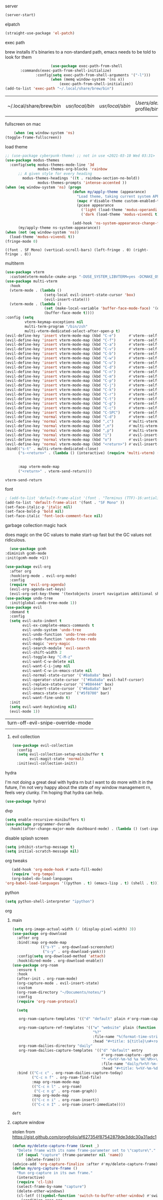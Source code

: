 #+startup: overview 
**** server
#+begin_src emacs-lisp
(server-start)
#+end_src
**** elpatch
#+begin_src emacs-lisp
(straight-use-package 'el-patch)
#+end_src
**** exec path
     brew installs it's binaries to a non-standard path, emacs needs
     to be told to look for them
     #+begin_src emacs-lisp
					 (use-package exec-path-from-shell
	   :commands(exec-path-from-shell-initialize)
			  :config(setq exec-path-from-shell-arguments '("-l")))
					 (when (memq window-system '(ns x))
						 (exec-path-from-shell-initialize))
(add-to-list 'exec-path "~/.local/share/brew/bin")
     #+end_src

	 #+RESULTS:
	 | ~/.local/share/brew/bin | /usr/local/bin/ | /usr/local/sbin/ | /Users/alex/.nix-profile/bin/ | /run/current-system/sw/bin/ | /nix/var/nix/profiles/default/bin/ | /usr/bin/ | /usr/sbin/ | /bin/ | /sbin/ | /Users/alex/.local/share/brew/Cellar/emacs-plus@28/28.0.50/libexec/emacs/28.0.50/aarch64-apple-darwin20.4.0/ |

**** fullscreen on mac
		 #+begin_src emacs-lisp :tangle no
			   (when (eq window-system 'ns)
		   (toggle-frame-fullscreen))
		 #+end_src
**** load theme
     #+begin_src emacs-lisp
					 ;; (use-package cyberpunk-theme) ;; not in use <2021-03-10 Wed 03:31>
					 (use-package modus-themes
					   :config(setq modus-themes-mode-line '3d
									modus-themes-org-blocks 'rainbow
						   ;; A given style for every heading
	                         modus-themes-headings '((t . rainbow-section-no-bold))
									modus-themes-prompts 'intense-accented ))
					 (when (eq window-system 'ns) (progn
													(defun my/apply-theme (appearance)
													  "Load theme, taking current system APPEARANCE into consideration."
													  (mapc #'disable-theme custom-enabled-themes)
													  (pcase appearance
														('light (load-theme 'modus-operandi t))
														('dark (load-theme 'modus-vivendi t))))

													(add-hook 'ns-system-appearance-change-functions #'my/apply-theme))
						   (my/apply-theme ns-system-appearance))
					 (when (not (eq window-system 'ns))
					   (load-theme 'modus-vivendi t))
					 (fringe-mode 0)
     #+end_src

	 #+RESULTS:
	 : ((font . SF Mono) (vertical-scroll-bars) (left-fringe . 0) (right-fringe . 0))

**** multiterm
	 #+begin_src emacs-lisp
	   (use-package vterm
		 :custom(vterm-module-cmake-args "-DUSE_SYSTEM_LIBVTERM=yes -DCMAKE_OSX_ARCHITECTURES=arm64" "Use system libvterm"))
	   (use-package multi-vterm
		 :hook
		 (vterm-mode . (lambda ()
						 (setq-local evil-insert-state-cursor 'box)
						 (evil-insert-state)))
		 (vterm-mode . (lambda ()
						 (set (make-local-variable 'buffer-face-mode-face) '(default ((t (:height 2.0))))
						 (buffer-face-mode t))))
	   :config (setq 
				vterm-keymap-exceptions nil
				multi-term-program "/bin/zsh"
				multi-vterm-dedicated-select-after-open-p t)
	   (evil-define-key 'insert vterm-mode-map (kbd "C-e")      #'vterm--self-insert)
	   (evil-define-key 'insert vterm-mode-map (kbd "C-f")      #'vterm--self-insert)
	   (evil-define-key 'insert vterm-mode-map (kbd "C-a")      #'vterm--self-insert)
	   (evil-define-key 'insert vterm-mode-map (kbd "C-v")      #'vterm--self-insert)
	   (evil-define-key 'insert vterm-mode-map (kbd "C-b")      #'vterm--self-insert)
	   (evil-define-key 'insert vterm-mode-map (kbd "C-w")      #'vterm--self-insert)
	   (evil-define-key 'insert vterm-mode-map (kbd "C-u")      #'vterm--self-insert)
	   (evil-define-key 'insert vterm-mode-map (kbd "C-d")      #'vterm--self-insert)
	   (evil-define-key 'insert vterm-mode-map (kbd "C-n")      #'vterm--self-insert)
	   (evil-define-key 'insert vterm-mode-map (kbd "C-m")      #'vterm--self-insert)
	   (evil-define-key 'insert vterm-mode-map (kbd "C-p")      #'vterm--self-insert)
	   (evil-define-key 'insert vterm-mode-map (kbd "C-j")      #'vterm--self-insert)
	   (evil-define-key 'insert vterm-mode-map (kbd "C-k")      #'vterm--self-insert)
	   (evil-define-key 'insert vterm-mode-map (kbd "C-r")      #'vterm--self-insert)
	   (evil-define-key 'insert vterm-mode-map (kbd "C-t")      #'vterm--self-insert)
	   (evil-define-key 'insert vterm-mode-map (kbd "C-g")      #'vterm--self-insert)
	   (evil-define-key 'insert vterm-mode-map (kbd "C-c")      #'vterm--self-insert)
	   (evil-define-key 'insert vterm-mode-map (kbd "C-SPC")    #'vterm--self-insert)
	   (evil-define-key 'normal vterm-mode-map (kbd "C-d")      #'vterm--self-insert)
	   (evil-define-key 'normal vterm-mode-map (kbd ",c")       #'multi-vterm)
	   (evil-define-key 'normal vterm-mode-map (kbd ",n")       #'multi-vterm-next)
	   (evil-define-key 'normal vterm-mode-map (kbd ",p")       #'multi-vterm-prev)
	   (evil-define-key 'normal vterm-mode-map (kbd "i")        #'evil-insert-resume)
	   (evil-define-key 'normal vterm-mode-map (kbd "o")        #'evil-insert-resume)
	   (evil-define-key 'normal vterm-mode-map (kbd "<return>") #'evil-insert-resume)
	   :bind(("s-t" . multi-vterm-dedicated-close)
			 ("s-<return>" . (lambda () (interactive) (require 'multi-vterm) (if (multi-vterm-dedicated-exist-p)
																				 (multi-vterm-dedicated-select)
																			   (multi-vterm-dedicated-toggle))))
			 :map vterm-mode-map
			 ("<return>" . vterm-send-return)))

	 #+end_src

	 #+RESULTS:
	 : vterm-send-return

**** font
     #+begin_src emacs-lisp
	   ; (add-to-list 'default-frame-alist '(font . "Terminus (TTF)-16:antialias=false" ))
	   (add-to-list 'default-frame-alist '(font . "SF Mono" ))
	   (set-face-italic-p 'italic nil)
	   (set-face-bold-p 'bold nil)
	   (set-face-italic 'font-lock-comment-face nil)
     #+end_src
**** garbage collection magic hack
     does magic on the GC values to make start-up fast but the GC values
     not ridiculous.
     #+begin_src emacs-lisp
       (use-package gcmh
	 :diminish gcmh-mode
	 :init(gcmh-mode +1))
     #+end_src
     #+begin_src emacs-lisp
	   (use-package evil-org
		 :after org
		 :hook(org-mode . evil-org-mode)
		 :config
		 (require 'evil-org-agenda)
		 (evil-org-agenda-set-keys)
		 (evil-org-set-key-theme '(textobjects insert navigation additional shift heading)))
	   (use-package undo-tree
		 :init(global-undo-tree-mode 1))
	   (use-package evil
		 :demand t
		 :config
		 (setq evil-auto-indent t
			   evil-ex-complete-emacs-commands t
			   evil-undo-system 'undo-tree
			   evil-undo-function 'undo-tree-undo
			   evil-redo-function 'undo-tree-redo
			   evil-magic 'very-magic
			   evil-search-module 'evil-search
			   evil-shift-width 2
			   evil-toggle-key "C-M-z"
			   evil-want-C-w-delete nil
			   evil-want-C-i-jump nil
			   evil-want-C-w-in-emacs-state nil
			   evil-normal-state-cursor '("#8a8a8a" box)
			   evil-operator-state-cursor '("#8a8a8a" evil-half-cursor)
			   evil-replace-state-cursor '("#884444" box)
			   evil-insert-state-cursor `("#8a8a8a" bar)
			   evil-emacs-state-cursor `("#5f8700" bar)
			   evil-want-fine-undo t)
		 :init
		 (setq evil-want-keybinding nil)
		 (evil-mode 1))
     #+end_src

	 #+RESULTS:
	 | turn-off-evil-snipe-override-mode |
	 |                                   |
***** evil collection
	  #+begin_src emacs-lisp
		(use-package evil-collection
		  :config
		  (setq evil-collection-setup-minibuffer t
				evil-magit-state 'normal)
		  :init(evil-collection-init))
#+end_src

#+RESULTS:
| dvp-hjkl-rotation |

**** hydra
I'm not doing a great deal with hydra rn but I want to do more with it
in the future, I'm not very happy about the state of my window
management rn, feels very clunky. I'm hoping that hydra can help.
#+begin_src emacs-lisp :tangle no
(use-package hydra)
#+end_src

**** dvp
#+begin_src emacs-lisp
(setq enable-recursive-minibuffers t)
(use-package programmer-dvorak
  :hook((after-change-major-mode dashboard-mode) . (lambda () (set-input-method "programmer-dvorak"))))
#+end_src

#+RESULTS:
| (lambda nil (set-input-method programmer-dvorak)) | global-evil-collection-unimpaired-mode-enable-in-buffers | evil-mode-enable-in-buffers | global-undo-tree-mode-enable-in-buffers | global-eldoc-mode-enable-in-buffers | global-font-lock-mode-enable-in-buffers |

**** disable splash screen
     #+begin_src emacs-lisp
       (setq inhibit-startup-message t) 
       (setq initial-scratch-message nil)
     #+end_src
**** org tweaks
     #+BEGIN_SRC emacs-lisp
       (add-hook 'org-mode-hook #'auto-fill-mode)
       (require 'org-tempo)
       (org-babel-do-load-languages
	'org-babel-load-languages '((python . t) (emacs-lisp . t) (shell . t)))
     #+END_SRC

     #+RESULTS:
**** python
     #+begin_src emacs-lisp
(setq python-shell-interpreter "ipython")
     #+end_src
**** org
***** main
	 #+begin_src emacs-lisp
	   (setq org-image-actual-width (/ (display-pixel-width) 3))
	   (use-package org-download
		 :after org
		 :bind(:map org-mode-map
					(("s-Y" . org-download-screenshot)
					 ("s-y" . org-download-yank)))
		 :config(setq org-download-method 'attach)
		 :hook(dired-mode . org-download-enable))
	   (use-package org-roam
		 :ensure t
		 :hook
		 (after-init . org-roam-mode)
		 (org-capture-mode . evil-insert-state)
		 :custom
		 (org-roam-directory "~/Documents/notes/")
		 :config
		 (require 'org-roam-protocol)
  
		 (setq

		  org-roam-capture-templates '(("d" "default" plain #'org-roam-capture--get-point "%?" :file-name "%<%Y%m%d%H%M%S>-${slug}" :head "#+title: ${title}\n#+created: <%<%Y-%m-%d %a %H:%M>>\n" :unnarrowed t))

		  org-roam-capture-ref-templates '(("w" "website" plain (function org-roam--capture-get-point)
											"%?"
											:file-name "%(format-time-string \"%Y-%m-%d--%H-%M-%SZ--${slug}\" (current-time) t)"
											:head "#+title: ${title}\n#+roam_key: ${ref}\n#+created: %(format-time-string \"<%Y-%m-%d %a %H:%M>\")\n"))
		  org-roam-dailies-directory "daily"
		  org-roam-dailies-capture-templates '(("d" "default" entry
												#'org-roam-capture--get-point
												"* <%<%Y-%m-%d %a %H:%M>>\n%?"
												:file-name "daily/%<%Y-%m-%d>"
												:head "#+title: %<%Y-%m-%d>\n\n")))
		 :bind (("C-c c" . org-roam-dailies-capture-today)
				("C-c n f" . org-roam-find-file)
				:map org-roam-mode-map
				(("C-c n l" . org-roam)
				 ("C-c n g" . org-roam-graph))
				:map org-mode-map
				(("C-c n i" . org-roam-insert))
				(("C-c n I" . org-roam-insert-immediate))))
	 #+end_src

	 #+RESULTS:
	 : deft
***** capture window
	  stolen from [[https://gist.github.com/progfolio/af627354f87542879de3ddc30a31adc1]]
#+begin_src emacs-lisp
(defun my/delete-capture-frame (&rest _)
  "Delete frame with its name frame-parameter set to \"capture\"."
  (if (equal "capture" (frame-parameter nil 'name))
      (delete-frame)))
(advice-add 'org-capture-finalize :after #'my/delete-capture-frame)
(defun my/org-capture-frame ()
  "Run org-capture in its own frame."
  (interactive)
  (require 'cl-lib)
  (select-frame-by-name "capture")
  (delete-other-windows)
  (cl-letf (((symbol-function 'switch-to-buffer-other-window) #'switch-to-buffer))
    (condition-case err
        (org-roam-dailies-capture-today)
      ;; "q" signals (error "Abort") in `org-capture'
      ;; delete the newly created frame in this scenario.
      (user-error (when (string= (cadr err) "Abort")
                    (delete-frame))))))
#+end_src

#+RESULTS:
: my/org-capture-frame
***** bullets
	  #+begin_src emacs-lisp
	  (use-package org-bullets
:hook(org-mode . org-bullets-mode))
	  #+end_src

	  #+RESULTS:
	  | org-bullets-mode | yas-minor-mode | flyspell-mode | (lambda nil (display-line-numbers-mode -1)) | org-tempo-setup | auto-fill-mode | evil-org-mode | #[0 \300\301\302\303\304$\207 [add-hook change-major-mode-hook org-show-all append local] 5] | #[0 \300\301\302\303\304$\207 [add-hook change-major-mode-hook org-babel-show-result-all append local] 5] | org-babel-result-hide-spec | org-babel-hide-all-hashes |
***** headers
	  #+begin_src emacs-lisp
    (custom-theme-set-faces
     'user
     `(org-level-4 ((t (:height 1.1))))
     `(org-level-3 ((t (:height 1.25))))
     `(org-level-2 ((t (:height 1.5))))
     `(org-level-1 ((t (:height 1.75))))
     `(org-document-title ((t (:height 2.0 :underline nil)))))
	  #+end_src

	  #+RESULTS:
**** misc utils.
***** restart emacs
	  #+begin_src emacs-lisp
	(use-package restart-emacs
	  :commands(restart-emacs))
      #+end_src
**** line numbers
     #+begin_src emacs-lisp
	   (defun display-line-numbers/relative ()
		 "Relative"
		 (interactive)
		 (when (not (eq 'major-mode 'org-mode))
		   (menu-bar--display-line-numbers-mode-relative)))

	   (defun display-line-numbers/absolute ()
		 "Absolute line numbers"
		 (interactive)
		 (when (not (eq 'major-mode 'org-mode))
		   (menu-bar--display-line-numbers-mode-absolute)))
	   (use-package display-line-numbers
		 :hook
		 (evil-insert-state-exit . (lambda () (display-line-numbers/relative)))
		 (evil-insert-state-entry . (lambda () (display-line-numbers/absolute)))
		 (prog-mode . display-line-numbers-mode)
		 (org-mode . (lambda () (display-line-numbers-mode -1))))
     #+end_src

**** erc
	 #+begin_src emacs-lisp
(bind-key "C-c e" 'erc)
	 #+end_src

	 #+RESULTS:
	 : erc

**** modeline
     #+begin_src emacs-lisp
		 (use-package telephone-line
	   :config(setq telephone-line-lhs
			 '((evil   . (telephone-line-evil-tag-segment))
		   (accent . (telephone-line-vc-segment
				  telephone-line-erc-modified-channels-segment
				  telephone-line-process-segment))
		   (nil    . (telephone-line-buffer-segment)))
			 telephone-line-rhs
			 '((nil    . (telephone-line-misc-info-segment))
		   (accent . (telephone-line-major-mode-segment))
		   (evil   . (telephone-line-airline-position-segment))))
:init(telephone-line-mode 1))
     #+end_src

	 #+RESULTS:
	 : t

**** which key
	 #+begin_src emacs-lisp
(use-package which-key :config (which-key-mode))
	 #+end_src
**** languages
***** lsp
      #+begin_src emacs-lisp
		;; set prefix for lsp-command-keymap (few alternatives - "C-l", "C-c l")
		(setq lsp-keymap-prefix "s-l")

		(use-package lsp-mode
          :config(setq lsp-completion-enable-additional-text-edit nil)
		  :hook (;; replace XXX-mode with concrete major-mode(e. g. python-mode)
				 (python-mode . lsp)
				 (rust-mode . lsp)
				 (haskell-mode . lsp)
				 (c++-mode . lsp)
				 ;; if you want which-key integration
				 (lsp-mode . lsp-enable-which-key-integration))
		  :commands lsp)
		(use-package lsp-ivy :commands lsp-ivy-workspace-symbol)
		(use-package company
		  :disabled t
		  :config(setq company-minimum-prefix-length 1
					   company-idle-delay 0.0) ;; default is 0.2
		  :bind(:map company-active-map
					 ("TAB" . company-complete-selection))
		  :hook(prog-mode . company-mode))
		(use-package company-lsp
		  :requires company
		  :requires lsp

		  :config(push 'company-lsp company-backends))
(use-package dap-mode :after lsp-mode :config (dap-auto-configure-mode))
      #+end_src
	  
      #+RESULTS:
***** java
      #+begin_src emacs-lisp
	(use-package lsp-java

	  :hook(java-mode . lsp))
      #+end_src

      #+RESULTS:

***** haskell
      #+begin_src emacs-lisp
	(use-package haskell-mode
	  :hook(haskell-mode . interactive-haskell-mode)
	  :mode "\\.hs\\'"
	  :interpreter "ghc")
      #+end_src
***** rust
      #+begin_src emacs-lisp
	(use-package rust-mode
	  :mode "\\.rs\\'")
      #+end_src

      #+RESULTS:

***** nix
      #+begin_src emacs-lisp
	(use-package nix-mode
	  :mode "\\.nix\\'")
      #+end_src

      #+RESULTS:
      : ((\.nix\' . nix-mode) (\.ipynb\' . ein:ipynb-mode) (\.hs\' . haskell-mode) (\.hsc\' . haskell-mode) (\.l[gh]s\' . haskell-literate-mode) (\.hsig\' . haskell-mode) (\.[gh]s\' . haskell-mode) (\.cabal\'\|/cabal\.project\|/\.cabal/config\' . haskell-cabal-mode) (\.chs\' . haskell-c2hs-mode) (\.ghci\' . ghci-script-mode) (\.dump-simpl\' . ghc-core-mode) (\.hcr\' . ghc-core-mode) (/git-rebase-todo\' . git-rebase-mode) (\.gpg\(~\|\.~[0-9]+~\)?\' nil epa-file) (\.elc\' . elisp-byte-code-mode) (\.zst\' nil jka-compr) (\.dz\' nil jka-compr) (\.xz\' nil jka-compr) (\.lzma\' nil jka-compr) (\.lz\' nil jka-compr) (\.g?z\' nil jka-compr) (\.bz2\' nil jka-compr) (\.Z\' nil jka-compr) (\.vr[hi]?\' . vera-mode) (\(?:\.\(?:rbw?\|ru\|rake\|thor\|jbuilder\|rabl\|gemspec\|podspec\)\|/\(?:Gem\|Rake\|Cap\|Thor\|Puppet\|Berks\|Vagrant\|Guard\|Pod\)file\)\' . ruby-mode) (\.re?st\' . rst-mode) (\.py[iw]?\' . python-mode) (\.m\' . octave-maybe-mode) (\.less\' . less-css-mode) (\.scss\' . scss-mode) (\.awk\' . awk-mode) (\.\(u?lpc\|pike\|pmod\(\.in\)?\)\' . pike-mode) (\.idl\' . idl-mode) (\.java\' . java-mode) (\.m\' . objc-mode) (\.ii\' . c++-mode) (\.i\' . c-mode) (\.lex\' . c-mode) (\.y\(acc\)?\' . c-mode) (\.h\' . c-or-c++-mode) (\.c\' . c-mode) (\.\(CC?\|HH?\)\' . c++-mode) (\.[ch]\(pp\|xx\|\+\+\)\' . c++-mode) (\.\(cc\|hh\)\' . c++-mode) (\.\(bat\|cmd\)\' . bat-mode) (\.[sx]?html?\(\.[a-zA-Z_]+\)?\' . mhtml-mode) (\.svgz?\' . image-mode) (\.svgz?\' . xml-mode) (\.x[bp]m\' . image-mode) (\.x[bp]m\' . c-mode) (\.p[bpgn]m\' . image-mode) (\.tiff?\' . image-mode) (\.gif\' . image-mode) (\.png\' . image-mode) (\.jpe?g\' . image-mode) (\.te?xt\' . text-mode) (\.[tT]e[xX]\' . tex-mode) (\.ins\' . tex-mode) (\.ltx\' . latex-mode) (\.dtx\' . doctex-mode) (\.org\' . org-mode) (\.el\' . emacs-lisp-mode) (Project\.ede\' . emacs-lisp-mode) (\.\(scm\|stk\|ss\|sch\)\' . scheme-mode) (\.l\' . lisp-mode) (\.li?sp\' . lisp-mode) (\.[fF]\' . fortran-mode) (\.for\' . fortran-mode) (\.p\' . pascal-mode) (\.pas\' . pascal-mode) (\.\(dpr\|DPR\)\' . delphi-mode) (\.ad[abs]\' . ada-mode) (\.ad[bs]\.dg\' . ada-mode) (\.\([pP]\([Llm]\|erl\|od\)\|al\)\' . perl-mode) (Imakefile\' . makefile-imake-mode) (Makeppfile\(?:\.mk\)?\' . makefile-makepp-mode) (\.makepp\' . makefile-makepp-mode) (\.mk\' . makefile-bsdmake-mode) (\.make\' . makefile-bsdmake-mode) (GNUmakefile\' . makefile-gmake-mode) ([Mm]akefile\' . makefile-bsdmake-mode) (\.am\' . makefile-automake-mode) (\.texinfo\' . texinfo-mode) (\.te?xi\' . texinfo-mode) (\.[sS]\' . asm-mode) (\.asm\' . asm-mode) (\.css\' . css-mode) (\.mixal\' . mixal-mode) (\.gcov\' . compilation-mode) (/\.[a-z0-9-]*gdbinit . gdb-script-mode) (-gdb\.gdb . gdb-script-mode) ([cC]hange\.?[lL]og?\' . change-log-mode) ([cC]hange[lL]og[-.][0-9]+\' . change-log-mode) (\$CHANGE_LOG\$\.TXT . change-log-mode) (\.scm\.[0-9]*\' . scheme-mode) (\.[ckz]?sh\'\|\.shar\'\|/\.z?profile\' . sh-mode) (\.bash\' . sh-mode) (\(/\|\`\)\.\(bash_\(profile\|history\|log\(in\|out\)\)\|z?log\(in\|out\)\)\' . sh-mode) (\(/\|\`\)\.\(shrc\|zshrc\|m?kshrc\|bashrc\|t?cshrc\|esrc\)\' . sh-mode) (\(/\|\`\)\.\([kz]shenv\|xinitrc\|startxrc\|xsession\)\' . sh-mode) (\.m?spec\' . sh-mode) (\.m[mes]\' . nroff-mode) (\.man\' . nroff-mode) (\.sty\' . latex-mode) (\.cl[so]\' . latex-mode) (\.bbl\' . latex-mode) (\.bib\' . bibtex-mode) (\.bst\' . bibtex-style-mode) (\.sql\' . sql-mode) (\(acinclude\|aclocal\|acsite\)\.m4\' . autoconf-mode) (\.m[4c]\' . m4-mode) (\.mf\' . metafont-mode) (\.mp\' . metapost-mode) (\.vhdl?\' . vhdl-mode) (\.article\' . text-mode) (\.letter\' . text-mode) (\.i?tcl\' . tcl-mode) (\.exp\' . tcl-mode) (\.itk\' . tcl-mode) (\.icn\' . icon-mode) (\.sim\' . simula-mode) (\.mss\' . scribe-mode) (\.f9[05]\' . f90-mode) (\.f0[38]\' . f90-mode) (\.indent\.pro\' . fundamental-mode) (\.\(pro\|PRO\)\' . idlwave-mode) (\.srt\' . srecode-template-mode) (\.prolog\' . prolog-mode) (\.tar\' . tar-mode) (\.\(arc\|zip\|lzh\|lha\|zoo\|[jew]ar\|xpi\|rar\|cbr\|7z\|ARC\|ZIP\|LZH\|LHA\|ZOO\|[JEW]AR\|XPI\|RAR\|CBR\|7Z\)\' . archive-mode) (\.oxt\' . archive-mode) (\.\(deb\|[oi]pk\)\' . archive-mode) (\`/tmp/Re . text-mode) (/Message[0-9]*\' . text-mode) (\`/tmp/fol/ . text-mode) (\.oak\' . scheme-mode) (\.sgml?\' . sgml-mode) (\.x[ms]l\' . xml-mode) (\.dbk\' . xml-mode) (\.dtd\' . sgml-mode) (\.ds\(ss\)?l\' . dsssl-mode) (\.js[mx]?\' . javascript-mode) (\.har\' . javascript-mode) (\.json\' . javascript-mode) (\.[ds]?va?h?\' . verilog-mode) (\.by\' . bovine-grammar-mode) (\.wy\' . wisent-grammar-mode) ([:/\]\..*\(emacs\|gnus\|viper\)\' . emacs-lisp-mode) (\`\..*emacs\' . emacs-lisp-mode) ([:/]_emacs\' . emacs-lisp-mode) (/crontab\.X*[0-9]+\' . shell-script-mode) (\.ml\' . lisp-mode) (\.ld[si]?\' . ld-script-mode) (ld\.?script\' . ld-script-mode) (\.xs\' . c-mode) (\.x[abdsru]?[cnw]?\' . ld-script-mode) (\.zone\' . dns-mode) (\.soa\' . dns-mode) (\.asd\' . lisp-mode) (\.\(asn\|mib\|smi\)\' . snmp-mode) (\.\(as\|mi\|sm\)2\' . snmpv2-mode) (\.\(diffs?\|patch\|rej\)\' . diff-mode) (\.\(dif\|pat\)\' . diff-mode) (\.[eE]?[pP][sS]\' . ps-mode) (\.\(?:PDF\|DVI\|OD[FGPST]\|DOCX\|XLSX?\|PPTX?\|pdf\|djvu\|dvi\|od[fgpst]\|docx\|xlsx?\|pptx?\)\' . doc-view-mode-maybe) (configure\.\(ac\|in\)\' . autoconf-mode) (\.s\(v\|iv\|ieve\)\' . sieve-mode) (BROWSE\' . ebrowse-tree-mode) (\.ebrowse\' . ebrowse-tree-mode) (#\*mail\* . mail-mode) (\.g\' . antlr-mode) (\.mod\' . m2-mode) (\.ses\' . ses-mode) (\.docbook\' . sgml-mode) (\.com\' . dcl-mode) (/config\.\(?:bat\|log\)\' . fundamental-mode) (/\.\(authinfo\|netrc\)\' . authinfo-mode) (\.\(?:[iI][nN][iI]\|[lL][sS][tT]\|[rR][eE][gG]\|[sS][yY][sS]\)\' . conf-mode) (\.la\' . conf-unix-mode) (\.ppd\' . conf-ppd-mode) (java.+\.conf\' . conf-javaprop-mode) (\.properties\(?:\.[a-zA-Z0-9._-]+\)?\' . conf-javaprop-mode) (\.toml\' . conf-toml-mode) (\.desktop\' . conf-desktop-mode) (/\.redshift\.conf\' . conf-windows-mode) (\`/etc/\(?:DIR_COLORS\|ethers\|.?fstab\|.*hosts\|lesskey\|login\.?de\(?:fs\|vperm\)\|magic\|mtab\|pam\.d/.*\|permissions\(?:\.d/.+\)?\|protocols\|rpc\|services\)\' . conf-space-mode) (\`/etc/\(?:acpid?/.+\|aliases\(?:\.d/.+\)?\|default/.+\|group-?\|hosts\..+\|inittab\|ksysguarddrc\|opera6rc\|passwd-?\|shadow-?\|sysconfig/.+\)\' . conf-mode) ([cC]hange[lL]og[-.][-0-9a-z]+\' . change-log-mode) (/\.?\(?:gitconfig\|gnokiirc\|hgrc\|kde.*rc\|mime\.types\|wgetrc\)\' . conf-mode) (/\.\(?:asound\|enigma\|fetchmail\|gltron\|gtk\|hxplayer\|mairix\|mbsync\|msmtp\|net\|neverball\|nvidia-settings-\|offlineimap\|qt/.+\|realplayer\|reportbug\|rtorrent\.\|screen\|scummvm\|sversion\|sylpheed/.+\|xmp\)rc\' . conf-mode) (/\.\(?:gdbtkinit\|grip\|mpdconf\|notmuch-config\|orbital/.+txt\|rhosts\|tuxracer/options\)\' . conf-mode) (/\.?X\(?:default\|resource\|re\)s\> . conf-xdefaults-mode) (/X11.+app-defaults/\|\.ad\' . conf-xdefaults-mode) (/X11.+locale/.+/Compose\' . conf-colon-mode) (/X11.+locale/compose\.dir\' . conf-javaprop-mode) (\.~?[0-9]+\.[0-9][-.0-9]*~?\' nil t) (\.\(?:orig\|in\|[bB][aA][kK]\)\' nil t) ([/.]c\(?:on\)?f\(?:i?g\)?\(?:\.[a-zA-Z0-9._-]+\)?\' . conf-mode-maybe) (\.[1-9]\' . nroff-mode) (\.art\' . image-mode) (\.avs\' . image-mode) (\.bmp\' . image-mode) (\.cmyk\' . image-mode) (\.cmyka\' . image-mode) (\.crw\' . image-mode) (\.dcr\' . image-mode) (\.dcx\' . image-mode) (\.dng\' . image-mode) (\.dpx\' . image-mode) (\.fax\' . image-mode) (\.hrz\' . image-mode) (\.icb\' . image-mode) (\.icc\' . image-mode) (\.icm\' . image-mode) (\.ico\' . image-mode) (\.icon\' . image-mode) (\.jbg\' . image-mode) (\.jbig\' . image-mode) (\.jng\' . image-mode) (\.jnx\' . image-mode) (\.miff\' . image-mode) (\.mng\' . image-mode) (\.mvg\' . image-mode) (\.otb\' . image-mode) (\.p7\' . image-mode) (\.pcx\' . image-mode) (\.pdb\' . image-mode) (\.pfa\' . image-mode) (\.pfb\' . image-mode) (\.picon\' . image-mode) (\.pict\' . image-mode) (\.rgb\' . image-mode) (\.rgba\' . image-mode) (\.tga\' . image-mode) (\.wbmp\' . image-mode) (\.webp\' . image-mode) (\.wmf\' . image-mode) (\.wpg\' . image-mode) (\.xcf\' . image-mode) (\.xmp\' . image-mode) (\.xwd\' . image-mode) (\.yuv\' . image-mode) (\.tgz\' . tar-mode) (\.tbz2?\' . tar-mode) (\.txz\' . tar-mode) (\.tzst\' . tar-mode))

***** js
			#+begin_src emacs-lisp
				(use-package prettier
:hook((js-mode js-jsx-mode) . prettier-mode))
			#+end_src

			#+RESULTS:
			| lambda | nil | (prettier-mode t) |

**** ivy & co.
     #+begin_src emacs-lisp
			  (use-package ivy
			:bind(:map ivy-minibuffer-map
			("C-M-a" . ivy-immediate-done)
				   ("C-k" . ivy-previous-line)
				   ("C-j" . ivy-next-line)))
			  (use-package counsel
			:init
	   (counsel-mode 1)
	   (ivy-mode 1))
			  (use-package swiper
			:config
			(define-key ivy-minibuffer-map (kbd "<ESC>") 'minibuffer-keyboard-quit)
			(define-key swiper-map (kbd "<ESC>") 'minibuffer-keyboard-quit)
			:bind(("C-s" . swiper)))
			  (use-package ivy-prescient
			:requires ivy
		   :init(ivy-prescient-mode 1))
     #+end_src

	 #+RESULTS:

**** ace window
     #+begin_src emacs-lisp
       (use-package ace-window
	 :config
	 (setq aw-keys '(?a ?o?e ?u ?i)
	       aw-dispatch-always t
	       aw-dispatch-alist
	       '((?\; aw-delete-window "Delete Window")
		 (?, aw-swap-window "Swap Windows")
		 (?. delete-other-windows "Delete Other Windows")
		 (?? aw-show-dispatch-help)))
	 :bind("M-o" . ace-window))
     #+end_src
**** auto revert mode
     #+begin_src emacs-lisp
       (global-auto-revert-mode 1)
     #+end_src
**** zygospore
	 #+begin_src emacs-lisp
       (use-package zygospore
	 :bind(("C-x 1" . zygospore-toggle-delete-other-windows)))
     #+end_src
**** window management
     #+begin_src emacs-lisp :tangle no
       (global-set-key (kbd "C-x [") 'split-window-below)
       (global-set-key (kbd "C-x {") 'split-window-right)
     #+end_src
**** smart parens
**** scratch
     #+begin_src emacs-lisp
			 (use-package persistent-scratch
			 :init(persistent-scratch-setup-default))
			 (setq inital-major-mode 'org-mode)
     #+end_src
**** dashboard
		 #+begin_src emacs-lisp
										 (use-package dashboard
											 :config
(setq dashboard-projects-backend 'projectile)
			 (push '(projects . 5) dashboard-items)
							(dashboard-setup-startup-hook))
		 #+end_src

		 #+RESULTS:
		 : t

**** centered cursor
     #+begin_src emacs-lisp
       (use-package centered-cursor-mode
	 :hook(prog-mode . centered-cursor-mode))
     #+end_src
**** shx
     #+begin_src emacs-lisp
     (setq explicit-shell-file-name "/bin/bash")
       (use-package shx
	 :config(setq shx-max-output 1024
		      shx-max-input 1024)
	 :hook(comint-mode . shx-mode))
     #+end_src
**** popwin
     #+begin_src emacs-lisp
     (use-package popwin
     :hook(after-init .  popwin))
     #+end_src
**** minibuffer completions
     without this space will attempt to complete a minibuffer. I've
     never wanted this, I just want spaces.
     #+begin_src emacs-lisp
     (define-key minibuffer-local-completion-map (kbd "SPC") 'self-insert-command)
     #+end_src

     #+RESULTS:
     : self-insert-command
**** dired
     #+begin_src emacs-lisp
       (use-package dired-x
	 :straight nil
	 :hook(dired-mode . dired-omit-mode)
	 :init(require 'dired-x)
	 :config(setq dired-omit-files (concat dired-omit-files "\\|^\\..+$")))
     #+end_src
**** no littering
	 #+begin_src emacs-lisp
	   (use-package no-littering)
	 #+end_src
**** hunspell

oi oi mate i'm english innit
#+begin_src emacs-lisp
	  (use-package flyspell
		:ensure-system-package(hunspell)
		:config

		(setq ispell-program-name (executable-find "hunspell")
			  ispell-local-dictionary "en_GB"
  ispell-local-dictionary-alist '(("en_GB" "[[:alpha:]]" "[^[:alpha:]]" "[']" nil nil nil utf-8)))
		:hook(org-mode . flyspell-mode))
#+end_src

#+RESULTS:
| flyspell-mode | (lambda nil (display-line-numbers-mode -1)) | org-tempo-setup | auto-fill-mode | #[0 \300\301\302\303\304$\207 [add-hook change-major-mode-hook org-show-all append local] 5] | #[0 \300\301\302\303\304$\207 [add-hook change-major-mode-hook org-babel-show-result-all append local] 5] | org-babel-result-hide-spec | org-babel-hide-all-hashes | org-eldoc-load |
**** ipython
     #+begin_src emacs-lisp
       (use-package ein)
     #+end_src

**** ranger
     #+begin_src emacs-lisp
       (use-package ranger
:bind("C-l" . ranger))
     #+end_src

     #+RESULTS:
     : ranger

**** tabs
     #+begin_src emacs-lisp
(setq-default tab-width 4)
     #+end_src

     #+RESULTS:

**** eww
		 #+begin_src emacs-lisp :tangle no
(defun my/eww-toggle-images ()
  "Toggle whether images are loaded and reload the current page fro cache."
  (interactive)
  (setq-local shr-inhibit-images (not shr-inhibit-images))
  (eww-reload t)
  (message "Images are now %s"
           (if shr-inhibit-images "off" "on")))

(define-key eww-mode-map (kbd "I") #'my/eww-toggle-images)
(define-key eww-link-keymap (kbd "I") #'my/eww-toggle-images)

;; minimal rendering by default
(setq-default shr-inhibit-images t)   ; toggle with `I`
(setq-default shr-use-fonts nil)      ; toggle with `F`
		 #+end_src

**** yasnippet
		 #+begin_src emacs-lisp
		   (use-package yasnippet
			 :hook
			 (org-mode . yas-minor-mode)
			 (prog-mode . yas-minor-mode))
		   (use-package yasnippet-snippets)
		   (use-package ivy-yasnippet
			 :bind("C-c s" . ivy-yasnippet))
		 #+end_src

		 #+RESULTS:
		 : ivy-yasnippet

**** projectile
		 #+begin_src emacs-lisp
			 (use-package projectile
				 :bind(:map projectile-mode-map
										("s-," . projectile-command-map))
				 :init(projectile-mode +1))
			 (use-package counsel-projectile
				 :init(counsel-projectile-mode +1))
		 #+end_src

		 #+RESULTS:

**** direnv
		 #+begin_src emacs-lisp
(use-package direnv
 :config
 (direnv-mode))
		 #+end_src

		 #+RESULTS:
		 : t

**** use nix
	 #+begin_src emacs-lisp
(setq system-packages-package-manager 'nix)
	 #+end_src

	 #+RESULTS:
	 : nix

**** posframe
	 #+begin_src emacs-lisp
	   (use-package ivy-posframe
		 :config(setq ivy-posframe-display-functions-alist '((t . ivy-posframe-display-at-frame-top-center)))
		 :init(ivy-posframe-mode 1)
		 )
	 #+end_src
	
**** mu4e
	 #+begin_src emacs-lisp
	   (use-package mu4e
         :disabled t
		 :straight ( :host github 
					 :repo "djcb/mu"  
					 :branch "master"
					 :files ("mu4e/*")   
					 :pre-build (("./autogen.sh") ("make"))) 
		 :custom   (mu4e-mu-binary (expand-file-name "mu/mu" (straight--repos-dir "mu")))
					  :config
					  (defun my-make-mu4e-context (name address)
						"Return a mu4e context named NAME with :match-func matching
									 its ADDRESS in From or CC fields of the parent message. The
									 context's `user-mail-address' is set to ADDRESS and its
									 `mu4e-compose-signature' to SIGNATURE."
						(lexical-let ((addr-lex address))
						  (make-mu4e-context :name name
											 :vars `((user-mail-address . ,address))
											 :match-func
											 (lambda (msg)
											   (when msg
												 (or (mu4e-message-contact-field-matches msg :to addr-lex)
													 (mu4e-message-contact-field-matches msg :cc addr-lex)))))))

					  (setq mu4e-get-mail-command "mbsync -a"
							mu4e-contexts
							`( ,(my-make-mu4e-context "edinburgh" "s2031787@ed.ac.uk"))))
	 #+end_src

	 #+RESULTS:
**** magit
#+begin_src emacs-lisp
(use-package magit
  :commands(magit))
#+end_src

#+RESULTS:
**** ref
#+begin_src emacs-lisp
  (use-package org-ref
	;; :straight(org-ref :type git :host github :repo "yyadavalli/org-ref-ivy")
	:bind(:map org-mode-map
("C-c ]" . org-ref-ivy-insert-cite-link))
	:config(setq reftex-default-bibliography '("~/Documents/notes/bibtex/references.bib"))
	org-ref-bibliography-notes "~/Documents/notes/bibtex/notes.org"
	org-ref-default-bibliography '("~/Documents/notes/bibtex/references.bib")
	org-ref-pdf-directory "~/Documents/notes/bibtex/bibtex-pdfs/")
#+end_src

#+RESULTS:
: org-ref-ivy-insert-cite-link

**** defuns
#+begin_src emacs-lisp
  (defun my/iterate-generation ()
  "Iterate the nix-darwin generation"
  (interactive)
(shell-command "darwin-rebuild switch"))
(defun my/iterate-generation-and-restart ()
"Iterate the nix-darwin generation and restart"
(interactive)
(my/iterate-generation)
(require 'restart-emacs)
(restart-emacs))
(provide 'my/iterate-generation)
(provide 'my/iterate-generation-and-restart)
#+end_src

#+RESULTS:
: my/iterate-generation-and-restart

**** meow
#+begin_src emacs-lisp
(defun meow-setup ()
  (setq meow-cheatsheet-layout meow-cheatsheet-layout-dvp)
  (meow-normal-define-key
   '("*" . meow-expand-0)
   '("=" . meow-expand-9)
   '("!" . meow-expand-8)
   '("[" . meow-expand-7)
   '("]" . meow-expand-6)
   '("{" . meow-expand-5)
   '("+" . meow-expand-4)
   '("}" . meow-expand-3)
   '(")" . meow-expand-2)
   '("(" . meow-expand-1)
   '("1" . digit-argument)
   '("2" . digit-argument)
   '("3" . digit-argument)
   '("4" . digit-argument)
   '("5" . digit-argument)
   '("6" . digit-argument)
   '("7" . digit-argument)
   '("8" . digit-argument)
   '("9" . digit-argument)
   '("0" . digit-argument)
   '("-" . negative-argument)
   '(";" . meow-reverse)
   '("," . meow-inner-of-thing)
   '("." . meow-bounds-of-thing)
   '("<" . meow-beginning-of-thing)
   '(">" . meow-end-of-thing)
   '("a" . meow-append)
   '("A" . meow-open-below)
   '("b" . meow-back-word)
   '("B" . meow-back-symbol)
   '("c" . meow-change)
   '("C" . meow-change-save)
   '("d" . meow-delete)
   '("e" . meow-line)
   '("f" . meow-find)
   '("F" . meow-find-expand)
   '("g" . meow-keyboard-quit)
   '("G" . meow-goto-line)
   '("h" . meow-left)
   '("H" . meow-left-expand)
   '("i" . meow-insert)
   '("I" . meow-open-above)
   '("j" . meow-join)
   '("J" . delete-indentation)
   '("k" . meow-kill)
   '("l" . meow-till)
   '("L" . meow-till-expand)
   '("m" . meow-mark-word)
   '("M" . meow-mark-symbol)
   '("n" . meow-next)
   '("N" . meow-next-expand)
   '("o" . meow-block)
   '("O" . meow-block-expand)
   '("p" . meow-prev)
   '("P" . meow-prev-expand)
   '("q" . meow-quit)
   '("r" . meow-replace)
   '("R" . meow-replace-save)
   '("s" . meow-search)
   '("S" . meow-pop-search)
   '("t" . meow-right)
   '("T" . meow-right-expand)
   '("u" . undo)
   '("v" . meow-visit)
   '("w" . meow-next-word)
   '("W" . meow-next-symbol)
   '("x" . meow-save)
   '("y" . meow-yank)
   '("z" . meow-pop-selection)
   '("Z" . meow-pop-all-selection)
   '("&" . meow-query-replace)
   '("%" . meow-query-replace-regexp)
   '("<escape>" . meow-last-buffer)))
(use-package meow
  :demand t
  :init
  (meow-global-mode 1)
  :config
  ;; meow-setup is your custom function, see below
  (meow-setup)
  ;; If you want relative line number in NORMAL state(for display-line-numbers-mode)
  (meow-setup-line-number)
  ;; If you need setup indicator, see `meow-indicator' for customizing by hand.
  (meow-setup-indicator))
#+end_src

